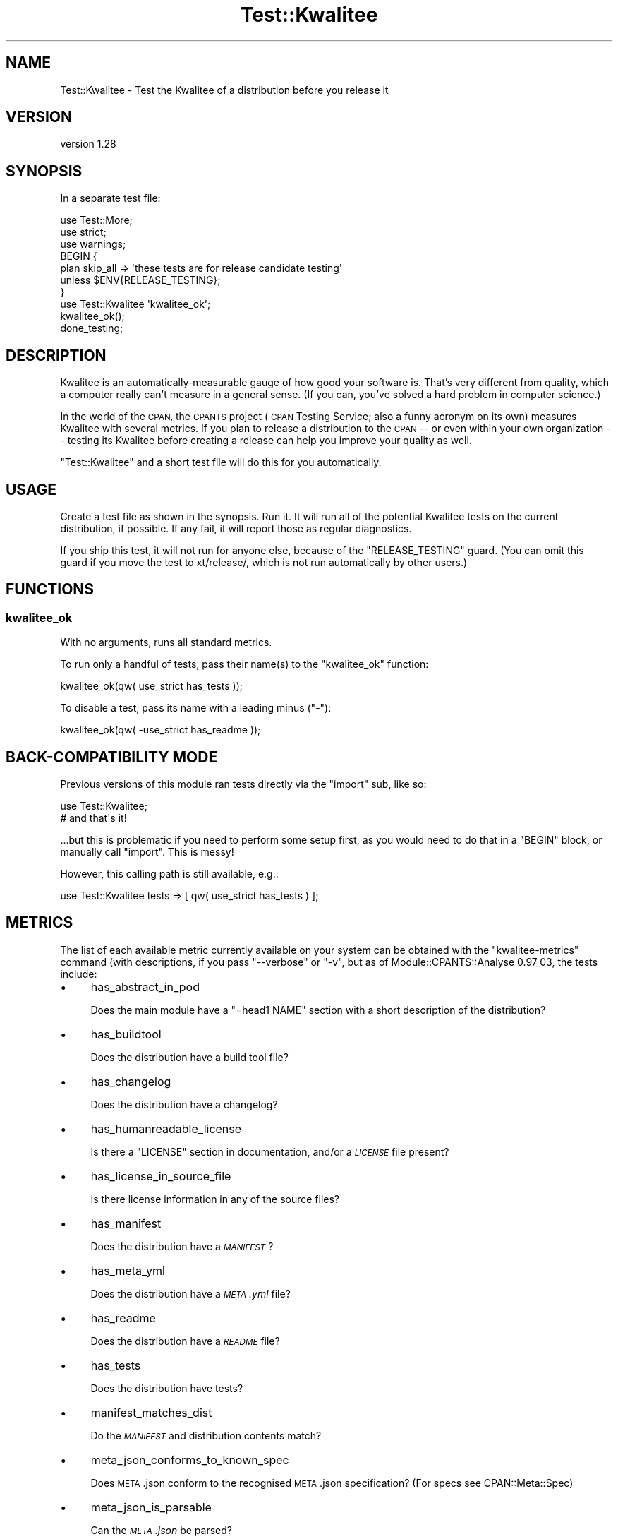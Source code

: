 .\" Automatically generated by Pod::Man 4.14 (Pod::Simple 3.40)
.\"
.\" Standard preamble:
.\" ========================================================================
.de Sp \" Vertical space (when we can't use .PP)
.if t .sp .5v
.if n .sp
..
.de Vb \" Begin verbatim text
.ft CW
.nf
.ne \\$1
..
.de Ve \" End verbatim text
.ft R
.fi
..
.\" Set up some character translations and predefined strings.  \*(-- will
.\" give an unbreakable dash, \*(PI will give pi, \*(L" will give a left
.\" double quote, and \*(R" will give a right double quote.  \*(C+ will
.\" give a nicer C++.  Capital omega is used to do unbreakable dashes and
.\" therefore won't be available.  \*(C` and \*(C' expand to `' in nroff,
.\" nothing in troff, for use with C<>.
.tr \(*W-
.ds C+ C\v'-.1v'\h'-1p'\s-2+\h'-1p'+\s0\v'.1v'\h'-1p'
.ie n \{\
.    ds -- \(*W-
.    ds PI pi
.    if (\n(.H=4u)&(1m=24u) .ds -- \(*W\h'-12u'\(*W\h'-12u'-\" diablo 10 pitch
.    if (\n(.H=4u)&(1m=20u) .ds -- \(*W\h'-12u'\(*W\h'-8u'-\"  diablo 12 pitch
.    ds L" ""
.    ds R" ""
.    ds C` ""
.    ds C' ""
'br\}
.el\{\
.    ds -- \|\(em\|
.    ds PI \(*p
.    ds L" ``
.    ds R" ''
.    ds C`
.    ds C'
'br\}
.\"
.\" Escape single quotes in literal strings from groff's Unicode transform.
.ie \n(.g .ds Aq \(aq
.el       .ds Aq '
.\"
.\" If the F register is >0, we'll generate index entries on stderr for
.\" titles (.TH), headers (.SH), subsections (.SS), items (.Ip), and index
.\" entries marked with X<> in POD.  Of course, you'll have to process the
.\" output yourself in some meaningful fashion.
.\"
.\" Avoid warning from groff about undefined register 'F'.
.de IX
..
.nr rF 0
.if \n(.g .if rF .nr rF 1
.if (\n(rF:(\n(.g==0)) \{\
.    if \nF \{\
.        de IX
.        tm Index:\\$1\t\\n%\t"\\$2"
..
.        if !\nF==2 \{\
.            nr % 0
.            nr F 2
.        \}
.    \}
.\}
.rr rF
.\" ========================================================================
.\"
.IX Title "Test::Kwalitee 3"
.TH Test::Kwalitee 3 "2019-02-02" "perl v5.32.0" "User Contributed Perl Documentation"
.\" For nroff, turn off justification.  Always turn off hyphenation; it makes
.\" way too many mistakes in technical documents.
.if n .ad l
.nh
.SH "NAME"
Test::Kwalitee \- Test the Kwalitee of a distribution before you release it
.SH "VERSION"
.IX Header "VERSION"
version 1.28
.SH "SYNOPSIS"
.IX Header "SYNOPSIS"
In a separate test file:
.PP
.Vb 7
\&  use Test::More;
\&  use strict;
\&  use warnings;
\&  BEGIN {
\&      plan skip_all => \*(Aqthese tests are for release candidate testing\*(Aq
\&          unless $ENV{RELEASE_TESTING};
\&  }
\&
\&  use Test::Kwalitee \*(Aqkwalitee_ok\*(Aq;
\&  kwalitee_ok();
\&  done_testing;
.Ve
.SH "DESCRIPTION"
.IX Header "DESCRIPTION"
Kwalitee is an automatically-measurable gauge of how good your software is.
That's very different from quality, which a computer really can't measure in a
general sense.  (If you can, you've solved a hard problem in computer science.)
.PP
In the world of the \s-1CPAN,\s0 the \s-1CPANTS\s0 project (\s-1CPAN\s0 Testing Service; also a
funny acronym on its own) measures Kwalitee with several metrics.  If you plan
to release a distribution to the \s-1CPAN\s0 \*(-- or even within your own organization
\&\*(-- testing its Kwalitee before creating a release can help you improve your
quality as well.
.PP
\&\f(CW\*(C`Test::Kwalitee\*(C'\fR and a short test file will do this for you automatically.
.SH "USAGE"
.IX Header "USAGE"
Create a test file as shown in the synopsis.  Run it.  It will run all of the
potential Kwalitee tests on the current distribution, if possible.  If any
fail, it will report those as regular diagnostics.
.PP
If you ship this test, it will not run for anyone else, because of the
\&\f(CW\*(C`RELEASE_TESTING\*(C'\fR guard. (You can omit this guard if you move the test to
xt/release/, which is not run automatically by other users.)
.SH "FUNCTIONS"
.IX Header "FUNCTIONS"
.SS "kwalitee_ok"
.IX Subsection "kwalitee_ok"
With no arguments, runs all standard metrics.
.PP
To run only a handful of tests, pass their name(s) to the \f(CW\*(C`kwalitee_ok\*(C'\fR
function:
.PP
.Vb 1
\&  kwalitee_ok(qw( use_strict has_tests ));
.Ve
.PP
To disable a test, pass its name with a leading minus (\f(CW\*(C`\-\*(C'\fR):
.PP
.Vb 1
\&  kwalitee_ok(qw( \-use_strict has_readme ));
.Ve
.SH "BACK-COMPATIBILITY MODE"
.IX Header "BACK-COMPATIBILITY MODE"
Previous versions of this module ran tests directly via the \f(CW\*(C`import\*(C'\fR sub, like so:
.PP
.Vb 2
\&    use Test::Kwalitee;
\&    # and that\*(Aqs it!
.Ve
.PP
\&...but this is problematic if you need to perform some setup first, as you
would need to do that in a \f(CW\*(C`BEGIN\*(C'\fR block, or manually call \f(CW\*(C`import\*(C'\fR. This is
messy!
.PP
However, this calling path is still available, e.g.:
.PP
.Vb 1
\&  use Test::Kwalitee tests => [ qw( use_strict has_tests ) ];
.Ve
.SH "METRICS"
.IX Header "METRICS"
The list of each available metric currently available on your
system can be obtained with the \f(CW\*(C`kwalitee\-metrics\*(C'\fR command (with
descriptions, if you pass \f(CW\*(C`\-\-verbose\*(C'\fR or \f(CW\*(C`\-v\*(C'\fR, but
as of Module::CPANTS::Analyse 0.97_03, the tests include:
.IP "\(bu" 4
has_abstract_in_pod
.Sp
Does the main module have a \f(CW\*(C`=head1 NAME\*(C'\fR section with a short description of the distribution?
.IP "\(bu" 4
has_buildtool
.Sp
Does the distribution have a build tool file?
.IP "\(bu" 4
has_changelog
.Sp
Does the distribution have a changelog?
.IP "\(bu" 4
has_humanreadable_license
.Sp
Is there a \f(CW\*(C`LICENSE\*(C'\fR section in documentation, and/or a \fI\s-1LICENSE\s0\fR file
present?
.IP "\(bu" 4
has_license_in_source_file
.Sp
Is there license information in any of the source files?
.IP "\(bu" 4
has_manifest
.Sp
Does the distribution have a \fI\s-1MANIFEST\s0\fR?
.IP "\(bu" 4
has_meta_yml
.Sp
Does the distribution have a \fI\s-1META\s0.yml\fR file?
.IP "\(bu" 4
has_readme
.Sp
Does the distribution have a \fI\s-1README\s0\fR file?
.IP "\(bu" 4
has_tests
.Sp
Does the distribution have tests?
.IP "\(bu" 4
manifest_matches_dist
.Sp
Do the \fI\s-1MANIFEST\s0\fR and distribution contents match?
.IP "\(bu" 4
meta_json_conforms_to_known_spec
.Sp
Does \s-1META\s0.json conform to the recognised \s-1META\s0.json specification?
(For specs see CPAN::Meta::Spec)
.IP "\(bu" 4
meta_json_is_parsable
.Sp
Can the \fI\s-1META\s0.json\fR be parsed?
.IP "\(bu" 4
meta_yml_conforms_to_known_spec
.Sp
Does \s-1META\s0.yml conform to any recognised \s-1META\s0.yml specification?
(For specs see
<http://module\-build.sourceforge.net/META\-spec\-current.html>)
.IP "\(bu" 4
meta_yml_is_parsable
.Sp
Can the \fI\s-1META\s0.yml\fR be parsed?
.IP "\(bu" 4
no_broken_auto_install
.Sp
Is the distribution using an old version of Module::Install? Versions of
Module::Install prior to 0.89 do not detect correctly that \f(CW\*(C`CPAN\*(C'\fR/\f(CW\*(C`CPANPLUS\*(C'\fR
shell is used.
.IP "\(bu" 4
no_broken_module_install
.Sp
Does the distribution use an obsolete version of Module::Install?
Versions of Module::Install prior to 0.61 might not work on some systems at
all. Additionally if the \fIMakefile.PL\fR uses the \f(CW\*(C`auto_install()\*(C'\fR
feature, you need at least version 0.64. Also, 1.04 is known to be broken.
.IP "\(bu" 4
no_symlinks
.Sp
Does the distribution have no symlinks?
.IP "\(bu" 4
use_strict
.Sp
Does the distribution files all use strict?
.SH "ACKNOWLEDGEMENTS"
.IX Header "ACKNOWLEDGEMENTS"
With thanks to \s-1CPANTS\s0 and Thomas Klausner, as well as test tester Chris Dolan.
.SH "SEE ALSO"
.IX Header "SEE ALSO"
.IP "\(bu" 4
kwalitee-metrics (in this distribution)
.IP "\(bu" 4
Module::CPANTS::Analyse
.IP "\(bu" 4
App::CPANTS::Lint
.IP "\(bu" 4
Test::Kwalitee::Extra
.IP "\(bu" 4
Dist::Zilla::Plugin::Test::Kwalitee
.IP "\(bu" 4
Dist::Zilla::Plugin::Test::Kwalitee::Extra
.IP "\(bu" 4
Dist::Zilla::App::Command::kwalitee
.SH "SUPPORT"
.IX Header "SUPPORT"
Bugs may be submitted through the \s-1RT\s0 bug tracker <https://rt.cpan.org/Public/Dist/Display.html?Name=Test-Kwalitee>
(or bug\-Test\-Kwalitee@rt.cpan.org <mailto:bug-Test-Kwalitee@rt.cpan.org>).
.PP
There is also a mailing list available for users of this distribution, at
<http://lists.perl.org/list/perl\-qa.html>.
.PP
There is also an irc channel available for users of this distribution, at
\&\f(CW\*(C`#perl\*(C'\fR on \f(CW\*(C`irc.perl.org\*(C'\fR <irc://irc.perl.org/#perl-qa>.
.SH "AUTHORS"
.IX Header "AUTHORS"
.IP "\(bu" 4
chromatic <chromatic@wgz.org>
.IP "\(bu" 4
Karen Etheridge <ether@cpan.org>
.SH "CONTRIBUTORS"
.IX Header "CONTRIBUTORS"
.IP "\(bu" 4
David Steinbrunner <dsteinbrunner@pobox.com>
.IP "\(bu" 4
Gavin Sherlock <sherlock@cpan.org>
.IP "\(bu" 4
Kenichi Ishigaki <ishigaki@cpan.org>
.IP "\(bu" 4
Nathan Haigh <nathanhaigh@ukonline.co.uk>
.IP "\(bu" 4
Zoffix Znet <cpan@zoffix.com>
.IP "\(bu" 4
Daniel Perrett <perrettdl@googlemail.com>
.SH "COPYRIGHT AND LICENSE"
.IX Header "COPYRIGHT AND LICENSE"
This software is copyright (c) 2005 by chromatic.
.PP
This is free software; you can redistribute it and/or modify it under
the same terms as the Perl 5 programming language system itself.
